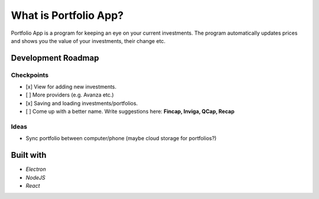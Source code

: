 What is Portfolio App?
#############

Portfolio App is a program for keeping an eye on your current investments.  The program automatically updates prices and shows you the value of your investments, their change etc.

.. image:: images/screenshot0.png

Development Roadmap
===================

Checkpoints
-----------

- [x] View for adding new investments.
- [ ] More providers (e.g. Avanza etc.)
- [x] Saving and loading investments/portfolios.
- [ ] Come up with a better name. Write suggestions here: **Fincap, Inviga, QCap, Recap**

Ideas
-----
- Sync portfolio between computer/phone (maybe cloud storage for portfolios?)

Built with
==========
- *Electron*
- *NodeJS*
- *React*
